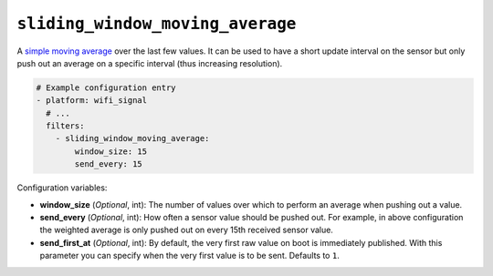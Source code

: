 ``sliding_window_moving_average``
*********************************

A `simple moving average <https://en.wikipedia.org/wiki/Moving_average#Simple_moving_average>`__
over the last few values. It can be used to have a short update interval on the sensor but only push
out an average on a specific interval (thus increasing resolution).

.. code-block:: yaml

    # Example configuration entry
    - platform: wifi_signal
      # ...
      filters:
        - sliding_window_moving_average:
            window_size: 15
            send_every: 15

Configuration variables:

- **window_size** (*Optional*, int): The number of values over which to perform an
  average when pushing out a value.
- **send_every** (*Optional*, int): How often a sensor value should be pushed out. For
  example, in above configuration the weighted average is only
  pushed out on every 15th received sensor value.
- **send_first_at** (*Optional*, int): By default, the very first raw value on boot is immediately
  published. With this parameter you can specify when the very first value is to be sent.
  Defaults to ``1``.

.. _sensor-filter-exponential_moving_average:


